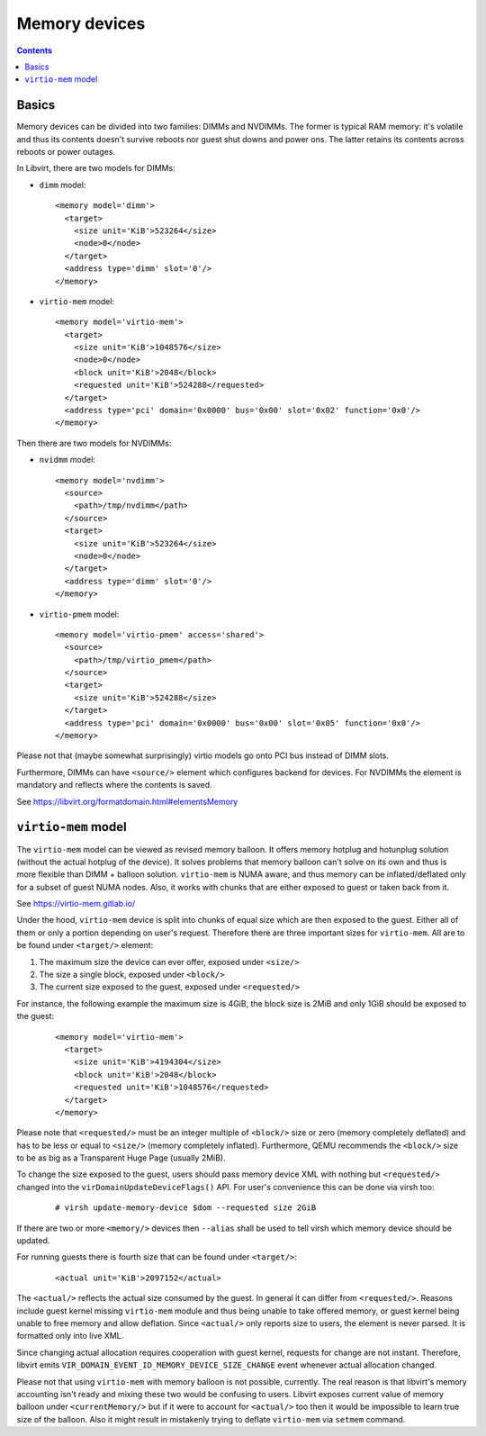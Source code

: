 ==============
Memory devices
==============

.. contents::

Basics
======

Memory devices can be divided into two families: DIMMs and NVDIMMs. The former
is typical RAM memory: it's volatile and thus its contents doesn't survive
reboots nor guest shut downs and power ons. The latter retains its contents
across reboots or power outages.

In Libvirt, there are two models for DIMMs:

* ``dimm`` model:

  ::

    <memory model='dimm'>
      <target>
        <size unit='KiB'>523264</size>
        <node>0</node>
      </target>
      <address type='dimm' slot='0'/>
    </memory>

* ``virtio-mem`` model:

  ::

    <memory model='virtio-mem'>
      <target>
        <size unit='KiB'>1048576</size>
        <node>0</node>
        <block unit='KiB'>2048</block>
        <requested unit='KiB'>524288</requested>
      </target>
      <address type='pci' domain='0x0000' bus='0x00' slot='0x02' function='0x0'/>
    </memory>

Then there are two models for NVDIMMs:

* ``nvidmm`` model:

  ::

    <memory model='nvdimm'>
      <source>
        <path>/tmp/nvdimm</path>
      </source>
      <target>
        <size unit='KiB'>523264</size>
        <node>0</node>
      </target>
      <address type='dimm' slot='0'/>
    </memory>

* ``virtio-pmem`` model:

  ::

    <memory model='virtio-pmem' access='shared'>
      <source>
        <path>/tmp/virtio_pmem</path>
      </source>
      <target>
        <size unit='KiB'>524288</size>
      </target>
      <address type='pci' domain='0x0000' bus='0x00' slot='0x05' function='0x0'/>
    </memory>


Please not that (maybe somewhat surprisingly) virtio models go onto PCI bus
instead of DIMM slots.

Furthermore, DIMMs can have ``<source/>`` element which configures backend for
devices. For NVDIMMs the element is mandatory and reflects where the contents
is saved.

See https://libvirt.org/formatdomain.html#elementsMemory

``virtio-mem`` model
====================

The ``virtio-mem`` model can be viewed as revised memory balloon. It offers
memory hotplug and hotunplug solution (without the actual hotplug of the
device). It solves problems that memory balloon can't solve on its own and thus
is more flexible than DIMM + balloon solution. ``virtio-mem`` is NUMA aware,
and thus memory can be inflated/deflated only for a subset of guest NUMA nodes.
Also, it works with chunks that are either exposed to guest or taken back from
it.

See https://virtio-mem.gitlab.io/

Under the hood, ``virtio-mem`` device is split into chunks of equal size which
are then exposed to the guest. Either all of them or only a portion depending
on user's request. Therefore there are three important sizes for
``virtio-mem``. All are to be found under ``<target/>`` element:

#. The maximum size the device can ever offer, exposed under ``<size/>``
#. The size a single block, exposed under ``<block/>``
#. The current size exposed to the guest, exposed under ``<requested/>``

For instance, the following example the maximum size is 4GiB, the block size is
2MiB and only 1GiB should be exposed to the guest:

  ::

    <memory model='virtio-mem'>
      <target>
        <size unit='KiB'>4194304</size>
        <block unit='KiB'>2048</block>
        <requested unit='KiB'>1048576</requested>
      </target>
    </memory>

Please note that ``<requested/>`` must be an integer multiple of ``<block/>``
size or zero (memory completely deflated) and has to be less or equal to
``<size/>`` (memory completely inflated). Furthermore, QEMU recommends the
``<block/>`` size to be as big as a Transparent Huge Page (usually 2MiB).

To change the size exposed to the guest, users should pass memory device XML
with nothing but ``<requested/>`` changed into the
``virDomainUpdateDeviceFlags()`` API. For user's convenience this can be done
via virsh too:

 ::

   # virsh update-memory-device $dom --requested size 2GiB

If there are two or more ``<memory/>`` devices then ``--alias`` shall be used
to tell virsh which memory device should be updated.

For running guests there is fourth size that can be found under ``<target/>``:

  ::

    <actual unit='KiB'>2097152</actual>

The ``<actual/>`` reflects the actual size consumed by the guest. In general it
can differ from ``<requested/>``. Reasons include guest kernel missing
``virtio-mem`` module and thus being unable to take offered memory, or guest
kernel being unable to free memory and allow deflation.  Since ``<actual/>``
only reports size to users, the element is never parsed. It is formatted only
into live XML.

Since changing actual allocation requires cooperation with guest kernel,
requests for change are not instant. Therefore, libvirt emits
``VIR_DOMAIN_EVENT_ID_MEMORY_DEVICE_SIZE_CHANGE`` event whenever actual
allocation changed.

Please not that using ``virtio-mem`` with memory balloon is not possible,
currently. The real reason is that libvirt's memory accounting isn't ready and
mixing these two would be confusing to users. Libvirt exposes current value of
memory balloon under ``<currentMemory/>`` but if it were to account for
``<actual/>`` too then it would be impossible to learn true size of the
balloon. Also it might result in mistakenly trying to deflate ``virtio-mem``
via ``setmem`` command.
